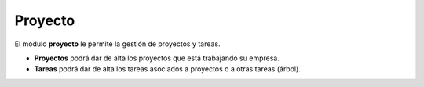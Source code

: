 ========
Proyecto
========

El módulo **proyecto** le permite la gestión de proyectos y tareas.

* **Proyectos** podrá dar de alta los proyectos que está
  trabajando su empresa.
* **Tareas** podrá dar de alta los tareas asociados a proyectos
  o a otras tareas (árbol).
